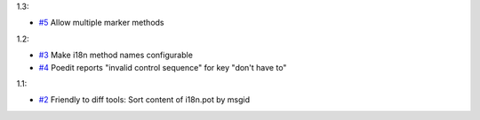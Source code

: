 1.3:

* `#5 <https://github.com/xitrum-framework/scala-xgettext/issues/5>`_
  Allow multiple marker methods

1.2:

* `#3 <https://github.com/xitrum-framework/scala-xgettext/issues/3>`_
  Make i18n method names configurable
* `#4 <https://github.com/xitrum-framework/scala-xgettext/issues/4>`_
  Poedit reports "invalid control sequence" for key "don\'t have to"

1.1:

* `#2 <https://github.com/xitrum-framework/scala-xgettext/issues/2>`_
  Friendly to diff tools: Sort content of i18n.pot by msgid
